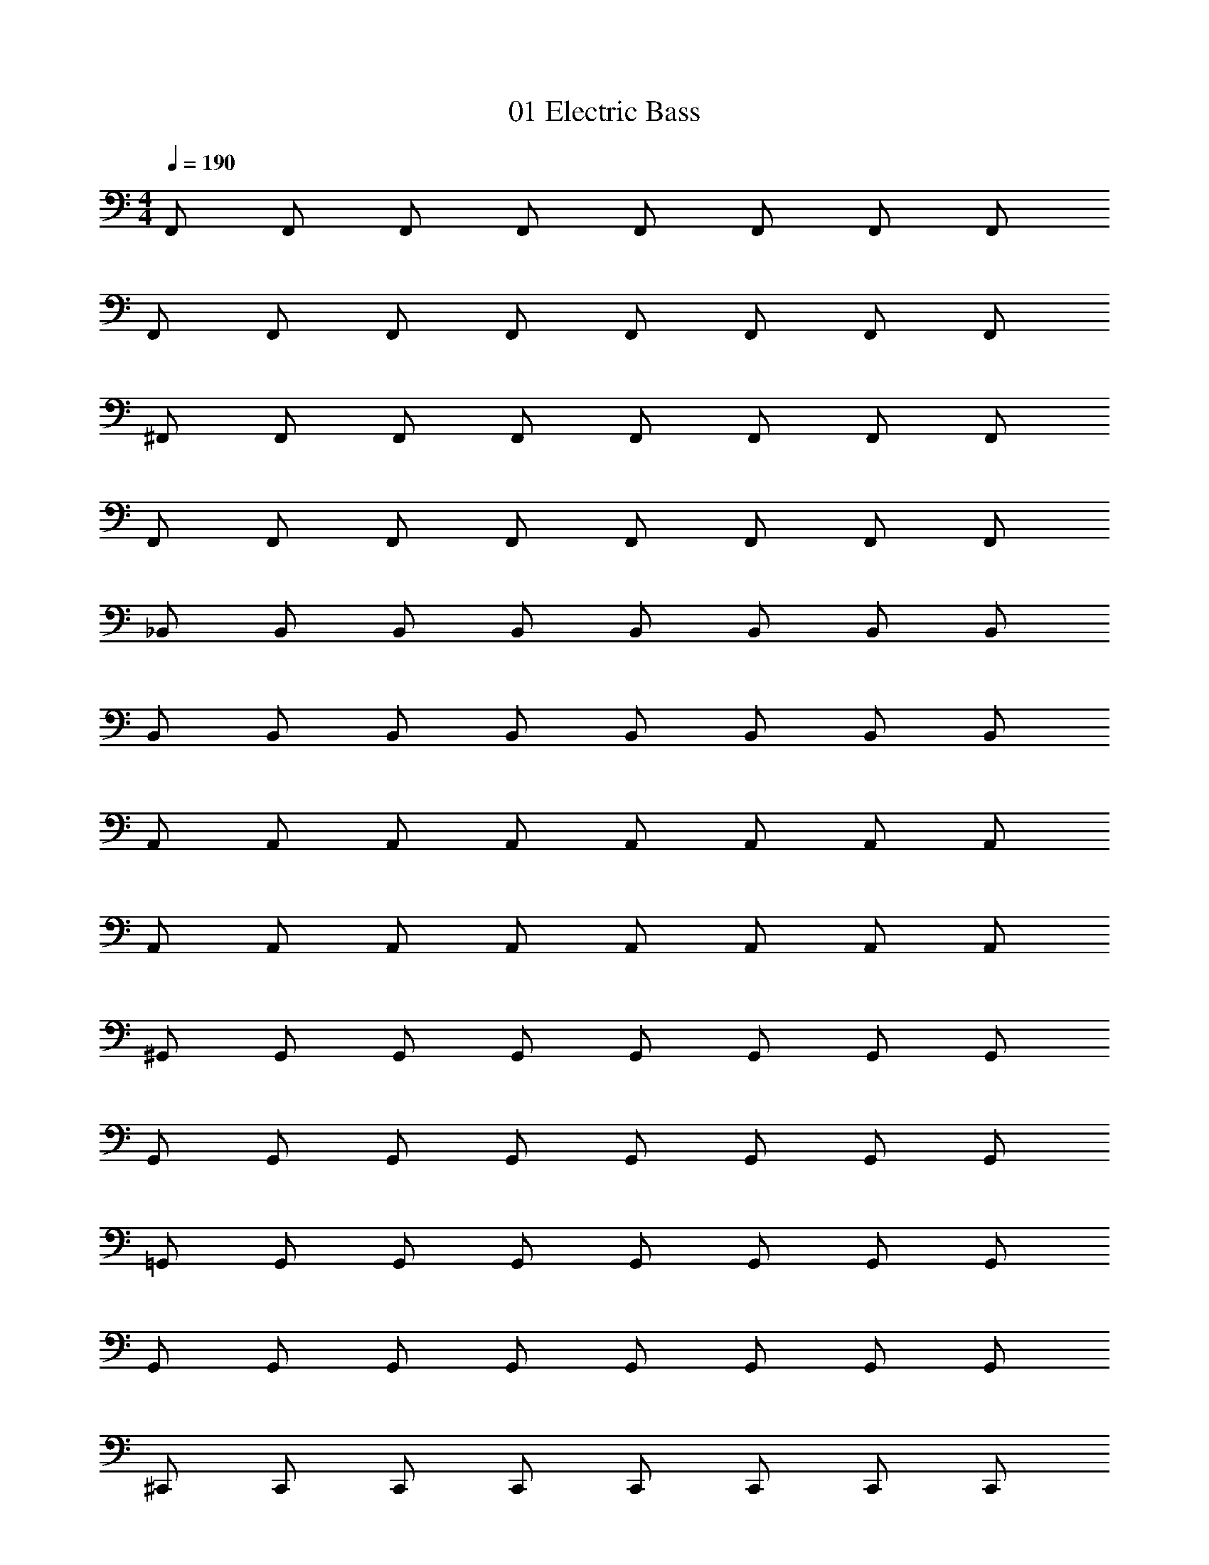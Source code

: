 X: 1
T: 01 Electric Bass
Z: ABC Generated by Starbound Composer v0.8.7
L: 1/4
M: 4/4
Q: 1/4=190
K: C
F,,/ F,,/ F,,/ F,,/ F,,/ F,,/ F,,/ F,,/ 
F,,/ F,,/ F,,/ F,,/ F,,/ F,,/ F,,/ F,,/ 
^F,,/ F,,/ F,,/ F,,/ F,,/ F,,/ F,,/ F,,/ 
F,,/ F,,/ F,,/ F,,/ F,,/ F,,/ F,,/ F,,/ 
_B,,/ B,,/ B,,/ B,,/ B,,/ B,,/ B,,/ B,,/ 
B,,/ B,,/ B,,/ B,,/ B,,/ B,,/ B,,/ B,,/ 
A,,/ A,,/ A,,/ A,,/ A,,/ A,,/ A,,/ A,,/ 
A,,/ A,,/ A,,/ A,,/ A,,/ A,,/ A,,/ A,,/ 
^G,,/ G,,/ G,,/ G,,/ G,,/ G,,/ G,,/ G,,/ 
G,,/ G,,/ G,,/ G,,/ G,,/ G,,/ G,,/ G,,/ 
=G,,/ G,,/ G,,/ G,,/ G,,/ G,,/ G,,/ G,,/ 
G,,/ G,,/ G,,/ G,,/ G,,/ G,,/ G,,/ G,,/ 
^C,,/ C,,/ C,,/ C,,/ C,,/ C,,/ C,,/ C,,/ 
C,,/ C,,/ C,,/ C,,/ C,,/ C,,/ C,,/ C,,/ 
F,,/ F,,/ F,,/ F,,/ F,,/ F,,/ F,,/ F,,/ 
F,,/ F,,/ F,,/ F,,/ F,,/ F,,/ F,,/ F,,/ 
=F,,/ F,,/ F,,/ F,,/ F,,/ F,,/ F,,/ F,,/ 
^D,,/ D,,/ D,,/ D,,/ D,,/ D,,/ D,,/ D,,/ 
^G,,/ G,,/ G,,/ G,,/ G,,/ G,,/ G,,/ G,,/ 
C,,/ C,,/ C,,/ C,,/ C,,/ C,,/ C,,/ C,,/ 
B,,/ B,,/ B,,/ B,,/ B,,/ B,,/ B,,/ B,,/ 
G,,/ G,,/ G,,/ G,,/ G,,/ G,,/ G,,/ G,,/ 
^F,,/ F,,/ F,,/ F,,/ F,,/ F,,/ F,,/ F,,/ 
=C,,/ C,,/ C,,/ C,,/ C,,/ C,,/ C,,/ C,,/ 
=F,,/ F,,/ F,,/ F,,/ F,,/ F,,/ F,,/ F,,/ 
=G,,/ G,,/ G,,/ G,,/ G,,/ G,,/ G,,/ G,,/ 
^G,,/ G,,/ G,,/ G,,/ G,,/ G,,/ G,,/ G,,/ 
A,,/ A,,/ A,,/ A,,/ A,,/ A,,/ A,,/ A,,/ 
B,,/ B,,/ B,,/ B,,/ B,,/ B,,/ B,,/ B,,/ 
G,,/ G,,/ G,,/ G,,/ G,,/ G,,/ G,,/ G,,/ 
^C,,/ C,,/ C,,/ C,,/ C,,/ C,,/ C,,/ C,,/ 
=C,,/ C,,/ C,,/ C,,/ C,,/ C,,/ C,,/ C,,/ 
F,,/ F,,/ F,,/ F,,/ F,,/ F,,/ F,,/ F,,/ 
D,,/ D,,/ D,,/ D,,/ D,,/ D,,/ D,,/ D,,/ 
G,,/ G,,/ G,,/ G,,/ G,,/ G,,/ G,,/ G,,/ 
^C,,/ C,,/ C,,/ C,,/ C,,/ C,,/ C,,/ C,,/ 
B,,/ B,,/ B,,/ B,,/ B,,/ B,,/ B,,/ B,,/ 
G,,/ G,,/ G,,/ G,,/ G,,/ G,,/ G,,/ G,,/ 
^F,,/ F,,/ F,,/ F,,/ F,,/ F,,/ F,,/ F,,/ 
=C,,/ C,,/ C,,/ C,,/ C,,/ C,,/ C,,/ C,,/ 
=F,,/ F,,/ F,,/ F,,/ F,,/ F,,/ F,,/ F,,/ 
=G,,/ G,,/ G,,/ G,,/ G,,/ G,,/ G,,/ G,,/ 
^G,,/ G,,/ G,,/ G,,/ G,,/ G,,/ G,,/ G,,/ 
A,,/ A,,/ A,,/ A,,/ A,,/ A,,/ A,,/ A,,/ 
B,,/ B,,/ B,,/ B,,/ B,,/ B,,/ B,,/ B,,/ 
G,,/ G,,/ G,,/ G,,/ G,,/ G,,/ G,,/ G,,/ 
^C,,/ C,,/ C,,/ C,,/ C,,/ C,,/ C,,/ C,,/ 
=C,,/ C,,/ C,,/ C,,/ C,,/ C,,/ C,,/ C,,/ 
^C,,4 
D,,4 
_B,,,4 
=C,,4 
^C,,4 
D,,4 
B,,,4 
=C,,4 
^C,,/ C,,/ C,,/ C,,/ C,,/ C,,/ C,,/ C,,/ 
D,,/ D,,/ D,,/ D,,/ D,,/ D,,/ D,,/ D,,/ 
B,,,/ B,,,/ B,,,/ B,,,/ B,,,/ B,,,/ B,,,/ B,,,/ 
=C,,/ C,,/ C,,/ C,,/ C,,/ C,,/ C,,/ C,,/ 
^C,,/ C,,/ C,,/ C,,/ C,,/ C,,/ C,,/ C,,/ 
D,,/ D,,/ D,,/ D,,/ D,,/ D,,/ D,,/ D,,/ 
B,,,/ B,,,/ B,,,/ B,,,/ B,,,/ B,,,/ B,,,/ B,,,/ 
=C,,/ C,,/ C,,/ C,,/ C,,/ C,,/ C,,/ C,,/ 
F,,/ F,,/ F,,/ F,,/ F,,/ F,,/ C,,/ F,,/ 
^F,,/ F,,/ F,,/ F,,/ F,,/ F,,/ B,,/ F,,/ 
B,,/ B,,/ B,,/ B,,/ B,,/ B,,/ A,,/ B,,/ 
A,,/ A,,/ A,,/ A,,/ A,,/ A,,/ A,,/ A,,/ 
G,,/ G,,/ G,,/ G,,/ G,,/ G,,/ G,,/ G,,/ 
=G,,/ G,,/ G,,/ G,,/ G,,/ G,,/ G,,/ G,,/ 
^C,,/ C,,/ C,,/ C,,/ C,,/ C,,/ C,,/ C,,/ 
F,,/ F,,/ F,,/ F,,/ F,,/ F,,/ F,,/ F,,/ 
=F,,/ F,,/ F,,/ F,,/ F,,/ F,,/ =C,,/ F,,/ 
^F,,/ F,,/ F,,/ F,,/ F,,/ F,,/ B,,/ F,,/ 
B,,/ B,,/ B,,/ B,,/ B,,/ B,,/ A,,/ B,,/ 
A,,/ A,,/ A,,/ A,,/ A,,/ A,,/ A,,/ A,,/ 
^G,,/ G,,/ G,,/ G,,/ G,,/ G,,/ G,,/ G,,/ 
=G,,/ G,,/ G,,/ G,,/ G,,/ G,,/ G,,/ G,,/ 
^C,,/ C,,/ C,,/ C,,/ C,,/ C,,/ C,,/ C,,/ 
F,,/ F,,/ F,,/ F,,/ F,,/ F,,/ F,,/ F,,/ 
=F,, z/ F,, z/ F,, 
^F,, z/ F,, z/ F,, 
B,, z/ B,, z/ B,, 
A,, z/ A,, z/ A,, 
^G,, z/ G,, z/ G,, 
=G,, z/ G,, z/ G,, 
C,, z/ C,, z/ C,, 
F,, z/ F,, z/ F,, 
=F,,/ F,,/ F,,/ F,,/ F,,/ F,,/ F,,/ F,,/ 
^F,,/ F,,/ F,,/ F,,/ F,,/ F,,/ F,,/ F,,/ 
B,,/ B,,/ B,,/ B,,/ B,,/ B,,/ B,,/ B,,/ 
A,,/ A,,/ A,,/ A,,/ A,,/ A,,/ A,,/ A,,/ 
^G,,/ G,,/ G,,/ G,,/ G,,/ G,,/ G,,/ G,,/ 
=G,,/ G,,/ G,,/ G,,/ G,,/ G,,/ G,,/ G,,/ 
C,,/ C,,/ C,,/ C,,/ C,,/ C,,/ C,,/ C,,/ 
F,, z3 
M: 4/4
M: 4/4
=F,,/ F,,/ F,,/ F,,/ F,,/ F,,/ F,,/ F,,/ 
F,,/ F,,/ F,,/ F,,/ F,,/ F,,/ F,,/ F,,/ 
^F,,/ F,,/ F,,/ F,,/ F,,/ F,,/ F,,/ F,,/ 
F,,/ F,,/ F,,/ F,,/ F,,/ F,,/ F,,/ F,,/ 
B,,/ B,,/ B,,/ B,,/ B,,/ B,,/ B,,/ B,,/ 
B,,/ B,,/ B,,/ B,,/ B,,/ B,,/ B,,/ B,,/ 
A,,/ A,,/ A,,/ A,,/ A,,/ A,,/ A,,/ A,,/ 
A,,/ A,,/ A,,/ A,,/ A,,/ A,,/ A,,/ A,,/ 
^G,,/ G,,/ G,,/ G,,/ G,,/ G,,/ G,,/ G,,/ 
G,,/ G,,/ G,,/ G,,/ G,,/ G,,/ G,,/ G,,/ 
=G,,/ G,,/ G,,/ G,,/ G,,/ G,,/ G,,/ G,,/ 
G,,/ G,,/ G,,/ G,,/ G,,/ G,,/ G,,/ G,,/ 
C,,/ C,,/ C,,/ C,,/ C,,/ C,,/ C,,/ C,,/ 
C,,/ C,,/ C,,/ C,,/ C,,/ C,,/ C,,/ C,,/ 
F,,/ F,,/ F,,/ F,,/ F,,/ F,,/ F,,/ F,,/ 
F,,/ F,,/ F,,/ F,,/ F,,/ F,,/ F,,/ F,,/ 
=F,,/ F,,/ F,,/ F,,/ F,,/ F,,/ F,,/ F,,/ 
D,,/ D,,/ D,,/ D,,/ D,,/ D,,/ D,,/ D,,/ 
^G,,/ G,,/ G,,/ G,,/ G,,/ G,,/ G,,/ G,,/ 
C,,/ C,,/ C,,/ C,,/ C,,/ C,,/ C,,/ C,,/ 
B,,/ B,,/ B,,/ B,,/ B,,/ B,,/ B,,/ B,,/ 
G,,/ G,,/ G,,/ G,,/ G,,/ G,,/ G,,/ G,,/ 
^F,,/ F,,/ F,,/ F,,/ F,,/ F,,/ F,,/ F,,/ 
=C,,/ C,,/ C,,/ C,,/ C,,/ C,,/ C,,/ C,,/ 
=F,,/ F,,/ F,,/ F,,/ F,,/ F,,/ F,,/ F,,/ 
=G,,/ G,,/ G,,/ G,,/ G,,/ G,,/ G,,/ G,,/ 
^G,,/ G,,/ G,,/ G,,/ G,,/ G,,/ G,,/ G,,/ 
A,,/ A,,/ A,,/ A,,/ A,,/ A,,/ A,,/ A,,/ 
B,,/ B,,/ B,,/ B,,/ B,,/ B,,/ B,,/ B,,/ 
G,,/ G,,/ G,,/ G,,/ G,,/ G,,/ G,,/ G,,/ 
^C,,/ C,,/ C,,/ C,,/ C,,/ C,,/ C,,/ C,,/ 
=C,,/ C,,/ C,,/ C,,/ C,,/ C,,/ C,,/ C,,/ 
F,,/ F,,/ F,,/ F,,/ F,,/ F,,/ F,,/ F,,/ 
D,,/ D,,/ D,,/ D,,/ D,,/ D,,/ D,,/ D,,/ 
G,,/ G,,/ G,,/ G,,/ G,,/ G,,/ G,,/ G,,/ 
^C,,/ C,,/ C,,/ C,,/ C,,/ C,,/ C,,/ C,,/ 
B,,/ B,,/ B,,/ B,,/ B,,/ B,,/ B,,/ B,,/ 
G,,/ G,,/ G,,/ G,,/ G,,/ G,,/ G,,/ G,,/ 
^F,,/ F,,/ F,,/ F,,/ F,,/ F,,/ F,,/ F,,/ 
=C,,/ C,,/ C,,/ C,,/ C,,/ C,,/ C,,/ C,,/ 
=F,,/ F,,/ F,,/ F,,/ F,,/ F,,/ F,,/ F,,/ 
=G,,/ G,,/ G,,/ G,,/ G,,/ G,,/ G,,/ G,,/ 
^G,,/ G,,/ G,,/ G,,/ G,,/ G,,/ G,,/ G,,/ 
A,,/ A,,/ A,,/ A,,/ A,,/ A,,/ A,,/ A,,/ 
B,,/ B,,/ B,,/ B,,/ B,,/ B,,/ B,,/ B,,/ 
G,,/ G,,/ G,,/ G,,/ G,,/ G,,/ G,,/ G,,/ 
^C,,/ C,,/ C,,/ C,,/ C,,/ C,,/ C,,/ C,,/ 
=C,,/ C,,/ C,,/ C,,/ C,,/ C,,/ C,,/ C,,/ 
^C,,4 
D,,4 
B,,,4 
=C,,4 
^C,,4 
D,,4 
B,,,4 
=C,,4 
^C,,/ C,,/ C,,/ C,,/ C,,/ C,,/ C,,/ C,,/ 
D,,/ D,,/ D,,/ D,,/ D,,/ D,,/ D,,/ D,,/ 
B,,,/ B,,,/ B,,,/ B,,,/ B,,,/ B,,,/ B,,,/ B,,,/ 
=C,,/ C,,/ C,,/ C,,/ C,,/ C,,/ C,,/ C,,/ 
^C,,/ C,,/ C,,/ C,,/ C,,/ C,,/ C,,/ C,,/ 
D,,/ D,,/ D,,/ D,,/ D,,/ D,,/ D,,/ D,,/ 
B,,,/ B,,,/ B,,,/ B,,,/ B,,,/ B,,,/ B,,,/ B,,,/ 
=C,,/ C,,/ C,,/ C,,/ C,,/ C,,/ C,,/ C,,/ 
F,,/ F,,/ F,,/ F,,/ F,,/ F,,/ C,,/ F,,/ 
^F,,/ F,,/ F,,/ F,,/ F,,/ F,,/ B,,/ F,,/ 
B,,/ B,,/ B,,/ B,,/ B,,/ B,,/ A,,/ B,,/ 
A,,/ A,,/ A,,/ A,,/ A,,/ A,,/ A,,/ A,,/ 
G,,/ G,,/ G,,/ G,,/ G,,/ G,,/ G,,/ G,,/ 
=G,,/ G,,/ G,,/ G,,/ G,,/ G,,/ G,,/ G,,/ 
^C,,/ C,,/ C,,/ C,,/ C,,/ C,,/ C,,/ C,,/ 
F,,/ F,,/ F,,/ F,,/ F,,/ F,,/ F,,/ F,,/ 
=F,,/ F,,/ F,,/ F,,/ F,,/ F,,/ =C,,/ F,,/ 
^F,,/ F,,/ F,,/ F,,/ F,,/ F,,/ B,,/ F,,/ 
B,,/ B,,/ B,,/ B,,/ B,,/ B,,/ A,,/ B,,/ 
A,,/ A,,/ A,,/ A,,/ A,,/ A,,/ A,,/ A,,/ 
^G,,/ G,,/ G,,/ G,,/ G,,/ G,,/ G,,/ G,,/ 
=G,,/ G,,/ G,,/ G,,/ G,,/ G,,/ G,,/ G,,/ 
^C,,/ C,,/ C,,/ C,,/ C,,/ C,,/ C,,/ C,,/ 
F,,/ F,,/ F,,/ F,,/ F,,/ F,,/ F,,/ F,,/ 
=F,, z/ F,, z/ F,, 
^F,, z/ F,, z/ F,, 
B,, z/ B,, z/ B,, 
A,, z/ A,, z/ A,, 
^G,, z/ G,, z/ G,, 
=G,, z/ G,, z/ G,, 
C,, z/ C,, z/ C,, 
F,, z/ F,, z/ F,, 
=F,,/ F,,/ F,,/ F,,/ F,,/ F,,/ F,,/ F,,/ 
^F,,/ F,,/ F,,/ F,,/ F,,/ F,,/ F,,/ F,,/ 
B,,/ B,,/ B,,/ B,,/ B,,/ B,,/ B,,/ B,,/ 
A,,/ A,,/ A,,/ A,,/ A,,/ A,,/ A,,/ A,,/ 
^G,,/ G,,/ G,,/ G,,/ G,,/ G,,/ G,,/ G,,/ 
=G,,/ G,,/ G,,/ G,,/ G,,/ G,,/ G,,/ G,,/ 
C,,/ C,,/ C,,/ C,,/ C,,/ C,,/ C,,/ C,,/ 
F,, 
